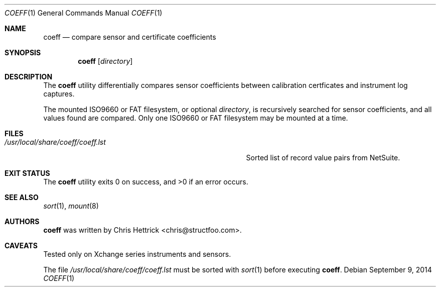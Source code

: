 .\" Copyright (c) 2013, 2014 Chris Hettrick <chris@structfoo.com>
.\"
.\" Permission to use, copy, modify, and distribute this software for any
.\" purpose with or without fee is hereby granted, provided that the above
.\" copyright notice and this permission notice appear in all copies.
.\"
.\" THE SOFTWARE IS PROVIDED "AS IS" AND THE AUTHOR DISCLAIMS ALL WARRANTIES
.\" WITH REGARD TO THIS SOFTWARE INCLUDING ALL IMPLIED WARRANTIES OF
.\" MERCHANTABILITY AND FITNESS. IN NO EVENT SHALL THE AUTHOR BE LIABLE FOR
.\" ANY SPECIAL, DIRECT, INDIRECT, OR CONSEQUENTIAL DAMAGES OR ANY DAMAGES
.\" WHATSOEVER RESULTING FROM LOSS OF USE, DATA OR PROFITS, WHETHER IN AN
.\" ACTION OF CONTRACT, NEGLIGENCE OR OTHER TORTIOUS ACTION, ARISING OUT OF
.\" OR IN CONNECTION WITH THE USE OR PERFORMANCE OF THIS SOFTWARE.
.\"
.Dd $Mdocdate: September 9 2014 $
.Dt COEFF 1
.Os
.Sh NAME
.Nm coeff
.Nd compare sensor and certificate coefficients
.Sh SYNOPSIS
.Nm coeff
.Op Ar directory
.Sh DESCRIPTION
The
.Nm
utility differentially compares sensor coefficients between
calibration certficates and instrument log captures.
.Pp
The mounted ISO9660 or FAT filesystem, or optional
.Ar directory ,
is recursively searched for sensor coefficients,
and all values found are compared.
Only one ISO9660 or FAT filesystem may be mounted at a time.
.Sh FILES
.Bl -tag -width "/usr/local/share/coeff/coeff.lstXXX" -compact
.It Pa /usr/local/share/coeff/coeff.lst
Sorted list of record value pairs from NetSuite.
.El
.Sh EXIT STATUS
.Ex -std coeff
.Sh SEE ALSO
.Xr sort 1 ,
.Xr mount 8
.Sh AUTHORS
.An -nosplit
.Nm
was written by
.An Chris Hettrick Aq chris@structfoo.com .
.Sh CAVEATS
Tested only on Xchange series instruments and sensors.
.Pp
The file
.Pa /usr/local/share/coeff/coeff.lst
must be sorted with
.Xr sort 1
before executing
.Nm .
